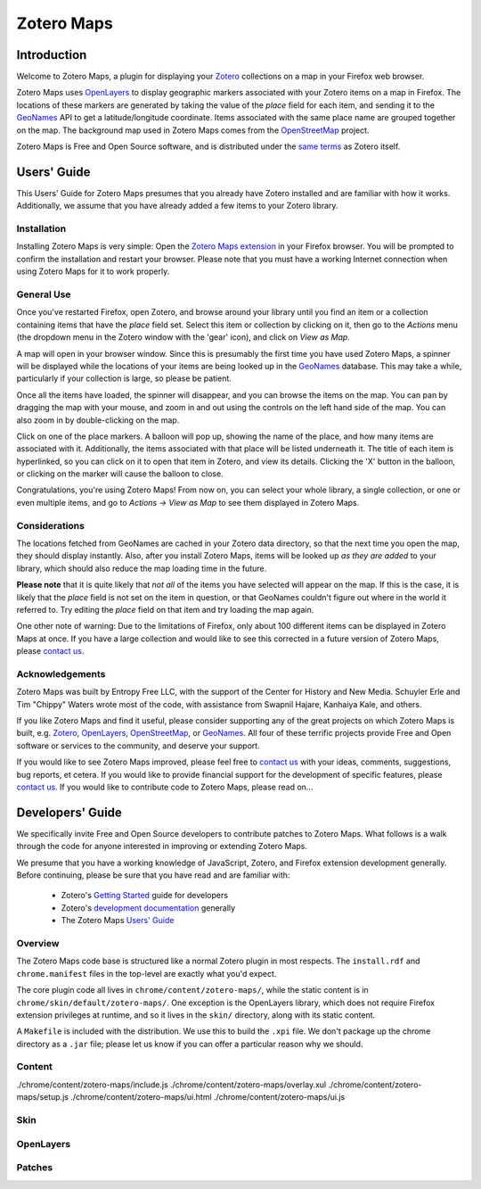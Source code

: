 ===========
Zotero Maps
===========

------------
Introduction
------------

Welcome to Zotero Maps, a plugin for displaying your Zotero_ collections
on a map in your Firefox web browser.

Zotero Maps uses OpenLayers_ to display geographic markers associated
with your Zotero items on a map in Firefox. The locations of these markers
are generated by taking the value of the *place* field for each item,
and sending it to the GeoNames_ API to get a latitude/longitude 
coordinate. Items associated with the same place name are grouped
together on the map. The background map used in Zotero Maps comes
from the OpenStreetMap_ project.

Zotero Maps is Free and Open Source software, and is distributed under
the `same terms`_ as Zotero itself.

------------
Users' Guide
------------

This Users' Guide for Zotero Maps presumes that you already have Zotero
installed and are familiar with how it works. Additionally, we assume
that you have already added a few items to your Zotero library.

Installation
~~~~~~~~~~~~

Installing Zotero Maps is very simple: Open the `Zotero Maps extension`_ in
your Firefox browser. You will be prompted to confirm the installation and
restart your browser. Please note that you must have a working Internet
connection when using Zotero Maps for it to work properly.

General Use
~~~~~~~~~~~

Once you've restarted Firefox, open Zotero, and browse around your library
until you find an item or a collection containing items that have the *place*
field set. Select this item or collection by clicking on it, then go to the
*Actions* menu (the dropdown menu in the Zotero window with the 'gear' icon),
and click on *View as Map*.

A map will open in your browser window. Since this is presumably the first time
you have used Zotero Maps, a spinner will be displayed while the locations of
your items are being looked up in the GeoNames_ database.  This may take a
while, particularly if your collection is large, so please be patient.

Once all the items have loaded, the spinner will disappear, and you can
browse the items on the map. You can pan by dragging the map with your mouse,
and zoom in and out using the controls on the left hand side of the map. You
can also zoom in by double-clicking on the map.

Click on one of the place markers. A balloon will pop up, showing the name of
the place, and how many items are associated with it. Additionally, the items
associated with that place will be listed underneath it. The title of each item
is hyperlinked, so you can click on it to open that item in Zotero, and view
its details. Clicking the 'X' button in the balloon, or clicking on the marker
will cause the balloon to close.

Congratulations, you're using Zotero Maps! From now on, you can select your
whole library, a single collection, or one or even multiple items, and go to
*Actions -> View as Map* to see them displayed in Zotero Maps.

Considerations
~~~~~~~~~~~~~~

The locations fetched from GeoNames are cached in your Zotero data directory,
so that the next time you open the map, they should display instantly. Also,
after you install Zotero Maps, items will be looked up *as they are added* to
your library, which should also reduce the map loading time in the future.

**Please note** that it is quite likely that *not all* of the items you have
selected will appear on the map. If this is the case, it is likely that the
*place* field is not set on the item in question, or that GeoNames couldn't
figure out where in the world it referred to. Try editing the *place* field on
that item and try loading the map again.

One other note of warning: Due to the limitations of Firefox, only about 100
different items can be displayed in Zotero Maps at once. If you have a large
collection and would like to see this corrected in a future version of Zotero
Maps, please `contact us`_.

Acknowledgements
~~~~~~~~~~~~~~~~

Zotero Maps was built by Entropy Free LLC, with the support of the Center for
History and New Media. Schuyler Erle and Tim "Chippy" Waters wrote most of
the code, with assistance from Swapnil Hajare, Kanhaiya Kale, and others.

If you like Zotero Maps and find it useful, please consider supporting any of
the great projects on which Zotero Maps is built, e.g. Zotero_, OpenLayers_,
OpenStreetMap_, or GeoNames_. All four of these terrific projects provide Free
and Open software or services to the community, and deserve your support.

If you would like to see Zotero Maps improved, please feel free to `contact
us`_ with your ideas, comments, suggestions, bug reports, et cetera. If you
would like to provide financial support for the development of specific
features, please `contact us`_. If you would like to contribute code to Zotero
Maps, please read on...

-----------------
Developers' Guide
-----------------

We specifically invite Free and Open Source developers to contribute
patches to Zotero Maps. What follows is a walk through the code for anyone
interested in improving or extending Zotero Maps.

We presume that you have a working knowledge of JavaScript, Zotero,
and Firefox extension development generally. Before continuing, please
be sure that you have read and are familiar with:

  * Zotero's `Getting Started`_ guide for developers
  * Zotero's `development documentation`_ generally
  * The Zotero Maps `Users' Guide`_

Overview
~~~~~~~~

The Zotero Maps code base is structured like a normal Zotero plugin in most
respects. The ``install.rdf`` and ``chrome.manifest`` files in the top-level
are exactly what you'd expect.
    
The core plugin code all lives in ``chrome/content/zotero-maps/``, while the
static content is in ``chrome/skin/default/zotero-maps/``. One exception is the
OpenLayers library, which does not require Firefox extension privileges at
runtime, and so it lives in the ``skin/`` directory, along with its static
content.

A ``Makefile`` is included with the distribution. We use this to build the
``.xpi`` file. We don't package up the chrome directory as a ``.jar`` file;
please let us know if you can offer a particular reason why we should.

Content
~~~~~~~
./chrome/content/zotero-maps/include.js
./chrome/content/zotero-maps/overlay.xul
./chrome/content/zotero-maps/setup.js
./chrome/content/zotero-maps/ui.html
./chrome/content/zotero-maps/ui.js

Skin
~~~~

OpenLayers
~~~~~~~~~~

Patches
~~~~~~~


.. _Zotero: http://www.zotero.org/
.. _OpenLayers: http://www.openlayers.org/
.. _GeoNames: http://www.geonames.org/
.. _OpenStreetMap: http://www.openstreetmap.org/
.. _`same terms`: http://www.opensource.org/licenses/ecl1.php
.. _`Zotero Maps extension`: http://zotero.entropyfree.com/download/zotero-maps.xpi
.. _`Getting Started`: http://www.zotero.org/support/dev/getting_started
.. _`development documentation`: http://www.zotero.org/support/dev/start
.. _`contact us`: mailto:zotero@entropyfree.com
